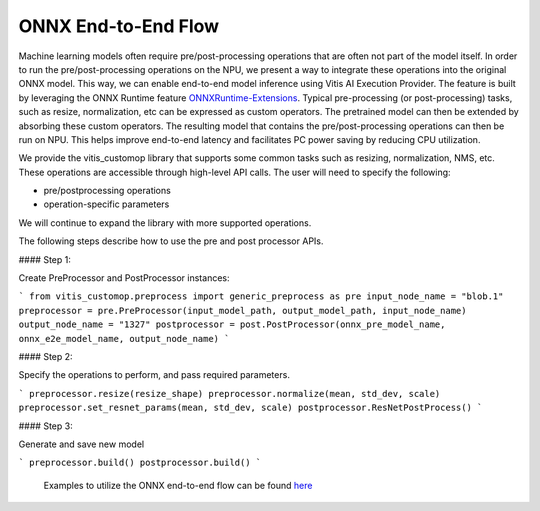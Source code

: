 ####################
ONNX End-to-End Flow
####################

Machine learning models often require pre/post-processing operations that are often not part of the model itself. In order to run the pre/post-processing operations on the NPU, we present a way to integrate these operations into the original ONNX model. This way, we can enable end-to-end model inference using Vitis AI Execution Provider. The feature is built by leveraging the ONNX Runtime feature `ONNXRuntime-Extensions <https://onnxruntime.ai/docs/extensions/>`_. Typical pre-processing (or post-processing) tasks, such as resize, normalization, etc can be expressed as custom operators. The pretrained model can then be extended by absorbing these custom operators. The resulting model that contains the pre/post-processing operations can then be run on NPU. This helps improve end-to-end latency and facilitates PC power saving by reducing CPU utilization.

We provide the vitis_customop library that supports some common tasks such as resizing, normalization, NMS, etc. These operations are accessible through high-level API calls. The user will need to specify the following:

- pre/postprocessing operations
- operation-specific parameters

We will continue to expand the library with more supported operations. 

The following steps describe how to use the pre and post processor APIs. 

#### Step 1:

Create PreProcessor and PostProcessor instances:

```
from vitis_customop.preprocess import generic_preprocess as pre
input_node_name = "blob.1"
preprocessor = pre.PreProcessor(input_model_path, output_model_path, input_node_name)
output_node_name = "1327"
postprocessor = post.PostProcessor(onnx_pre_model_name, onnx_e2e_model_name, output_node_name)
```

#### Step 2:

Specify the operations to perform, and pass required parameters. 

```
preprocessor.resize(resize_shape)
preprocessor.normalize(mean, std_dev, scale)
preprocessor.set_resnet_params(mean, std_dev, scale)
postprocessor.ResNetPostProcess()
```

#### Step 3:

Generate and save new model

```
preprocessor.build()
postprocessor.build()
```

 Examples to utilize the ONNX end-to-end flow can be found `here <https://github.com/amd/RyzenAI-SW/tree/main/example/onnx-e2e>`_

..
  ------------

  #####################################
  License
  #####################################

 Ryzen AI is licensed under `MIT License <https://github.com/amd/ryzen-ai-documentation/blob/main/License>`_ . Refer to the `LICENSE File <https://github.com/amd/ryzen-ai-documentation/blob/main/License>`_ for the full license text and copyright notice.
